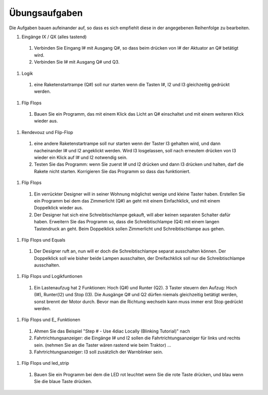 Übungsaufgaben
===================================


Die Aufgaben bauen aufeinander auf, so dass es sich empfiehlt diese in der angegebenen Reihenfolge zu bearbeiten.


#. Eingänge IX / QX (alles tastend)

  #. Verbinden Sie Eingang I# mit Ausgang Q#, so dass beim drücken von I# der Aktuator an Q# betätigt wird.
  
  #. Verbinden Sie I# mit Ausgang Q# und Q3. 
  
#. Logik

  #. eine Raketenstartrampe (Q#) soll nur starten wenn die Tasten I#, I2 und I3 gleichzeitig gedrückt werden. 
  
#. Flip Flops

  #. Bauen Sie ein Programm, das mit einem Klick das Licht an Q# einschaltet und mit einem weiteren Klick wieder aus.
  
#. Rendevouz und Flip-Flop

  #. eine andere Raketenstartrampe soll nur starten wenn der Taster I3 gehalten wird, und dann nacheinander I# und I2 angeklickt werden. Wird I3 losgelassen, soll nach erneutem drücken von I3 wieder ein Klick auf I# und I2 notwendig sein. 
  
  #. Testen Sie das Programm: wenn Sie zuerst I# und I2 drücken und dann I3 drücken und halten, darf die Rakete nicht starten. Korrigieren Sie das Programm so dass das funktioniert. 
  
#. Flip Flops

  #. Ein verrückter Designer will in seiner Wohnung möglichst wenige und kleine Taster haben. Erstellen Sie ein Programm bei dem das Zimmerlicht (Q#) an geht mit einem Einfachklick, und mit einem Doppelklick wieder aus. 
  
  #. Der Designer hat sich eine Schreibtischlampe gekauft, will aber keinen separaten Schalter dafür haben. Erweitern Sie das Programm so, dass die Schreibtischlampe (Q4) mit einem langen Tastendruck an geht. Beim Doppelklick sollen Zimmerlicht und Schreibtischlampe aus gehen. 
  
#. Flip Flops und Equals

  #. Der Designer ruft an, nun will er doch die Schreibtischlampe separat ausschalten können. Der Doppelklick soll wie bisher beide Lampen ausschalten, der Dreifachklick soll nur die Schreibtischlampe ausschalten. 
  
#. Flip Flops und Logikfuntionen

  #. Ein Lastenaufzug hat 2 Funktionen: Hoch (Q#) und Runter (Q2). 3 Taster steuern den Aufzug: Hoch (I#), Runter(I2) und Stop (I3). Die Ausgänge Q# und Q2 dürfen niemals gleichzeitig betätigt werden, sonst brennt der Motor durch. Bevor man die Richtung wechseln kann muss immer erst Stop gedrückt werden. 
  
#. Flip Flops und E_ Funktionen

  #. Ahmen Sie das Beispiel "Step # - Use 4diac Locally (Blinking Tutorial)" nach
  
  #. Fahrtrichtungsanzeiger: die Eingänge I# und I2 sollen die Fahrtrichtungsanzeiger für links und rechts sein. (nehmen Sie an die Taster wären rastend wie beim Traktor) ... 
  
  #. Fahrtrichtungsanzeiger: I3 soll zusätzlich der Warnblinker sein. 
  
#. Flip Flops und led_strip

  #. Bauen Sie ein Programm bei dem die LED rot leuchtet wenn Sie die rote Taste drücken, und blau wenn Sie die blaue Taste drücken. 
